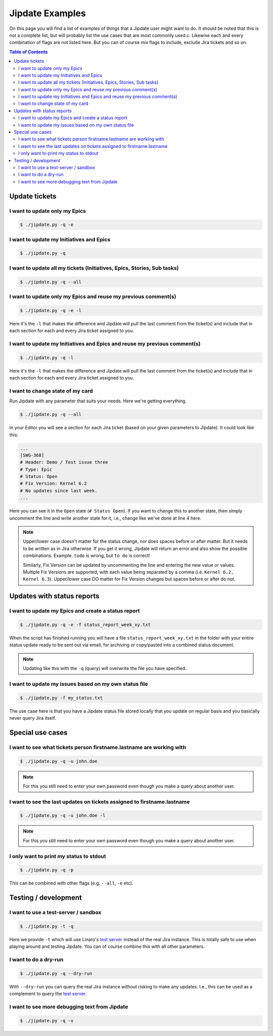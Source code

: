 .. _jipdate_examples:

################
Jipdate Examples
################

On this page you will find a list of examples of things that a Jipdate user
might want to do. It should be noted that this is not a complete list, but will
probably list the use cases that are most commonly used.c. Likewise each and
every combination of flags are not listed here. But you can of course mix flags
to include, exclude Jira tickets and so on.

.. contents:: Table of Contents

Update tickets
==============

I want to update only my Epics
------------------------------
.. todo::

    Video: 

.. code-block:: bash

    $ ./jipdate.py -q -e


I want to update my Initiatives and Epics
-----------------------------------------
.. todo::

    Video: 

.. code-block:: bash

    $ ./jipdate.py -q


I want to update all my tickets (Initiatives, Epics, Stories, Sub tasks)
------------------------------------------------------------------------
.. todo::

    Video: 

.. code-block:: bash

    $ ./jipdate.py -q --all


I want to update only my Epics and reuse my previous comment(s)
---------------------------------------------------------------
.. todo::

    Video: 

.. code-block:: bash

    $ ./jipdate.py -q -e -l

Here it's the ``-l`` that makes the difference and Jipdate will pull the last
comment from the ticket(s) and include that in each section for each and every
Jira ticket assigned to you.

I want to update my Initiatives and Epics and reuse my previous comment(s)
--------------------------------------------------------------------------
.. todo::

    Video: 

.. code-block:: bash

    $ ./jipdate.py -q -l

Here it's the ``-l`` that makes the difference and Jipdate will pull the last
comment from the ticket(s) and include that in each section for each and every
Jira ticket assigned to you.

I want to change state of my card
---------------------------------
.. todo::

    Video:

Run Jipdate with any parameter that suits your needs. Here we're getting
everything.

.. code-block:: bash

    $ ./jipdate.py -q --all

In your Editor you will see a section for each Jira ticket (based on your given
parameters to Jipdate). It could look like this:

.. code-block:: bash

    ...
    [SWG-368]
    # Header: Demo / Test issue three
    # Type: Epic
    # Status: Open
    # Fix Version: Kernel 6.2
    # No updates since last week.
    ...

Here you can see it in the ``Open`` state (``# Status Open``). If you want to
change this to another state, then simply uncomment the line and write another
state for it, i.e., change like we've done at line 4 here.

.. code-block:: bash
    :linenos:
    :emphasize-lines: 4

    [SWG-368]
    # Header: Demo / Test issue three
    # Type: Epic
    Status: To do
    # Fix Version: Kernel 6.2
    # No updates since last week.

.. note::

    Upper/lower case doesn't matter for the status change, nor does spaces
    before or after matter. But it needs to be written as in Jira otherwise. If
    you get it wrong, Jipdate will return an error and also show the possible
    combinations. Example. ``todo`` is wrong, but ``to do`` is correct!

    Similarly, Fix Version can be updated by uncommenting the line and entering
    the new value or values. Multiple Fix Versions are supported, with each value
    being separated by a comma (i.e. ``Kernel 6.2, Kernel 6.3``). Upper/lower case
    DO matter for Fix Version changes but spaces before or after do not. 

Updates with status reports
===========================

I want to update my Epics and create a status report
----------------------------------------------------
.. todo::

    Video: 

.. code-block:: bash

    $ ./jipdate.py -q -e -f status_report_week_xy.txt

When the script has finished running you will have a file
``status_report_week_xy.txt`` in the folder with your entire status update ready
to be sent out via email, for archiving or copy/pasted into a combined status
document.

.. note::

    Updating like this with the ``-q`` (query) will overwrite the file you have
    specified.


I want to update my issues based on my own status file
------------------------------------------------------
.. todo::

    Video: 

.. code-block:: bash

    $ ./jipdate.py -f my_status.txt

The use case here is that you have a Jipdate status file stored locally that you
update on regular basis and you basically never query Jira itself.


Special use cases
=================

I want to see what tickets person firstname.lastname are working with
---------------------------------------------------------------------
.. todo::

    Video: 

.. code-block:: bash

    $ ./jipdate.py -q -u john.doe

.. note::

    For this you still need to enter your own password even though you make a
    query about another user.


I want to see the last updates on tickets assigned to firstname.lastname
------------------------------------------------------------------------
.. todo::

    Video: 

.. code-block:: bash

    $ ./jipdate.py -q -u john.doe -l

.. note::

    For this you still need to enter your own password even though you make a
    query about another user.


I only want to print my status to stdout
----------------------------------------
.. todo::

    Video: 

.. code-block:: bash

    $ ./jipdate.py -q -p

This can be combined with other flags (e.g. ``--all``, ``-e`` etc).

Testing / development
=====================


I want to use a test-server / sandbox
-------------------------------------
.. code-block:: bash

    $ ./jipdate.py -t -q

Here we provide ``-t`` which will use Linaro's `test server`_ instead of the
real Jira instance. This is totally safe to use when playing around and testing
Jipdate. You can of course combine this with all other parameters.


I want to do a dry-run
----------------------
.. code-block:: bash

    $ ./jipdate.py -q --dry-run

With ``--dry-run`` you can query the real Jira instance without risking to make
any updates. I.e., this can be used as a complement to query the `test server`_.

I want to see more debugging text from Jipdate
----------------------------------------------
.. code-block:: bash

    $ ./jipdate.py -q -v


.. _test server: https://dev-projects.linaro.org

